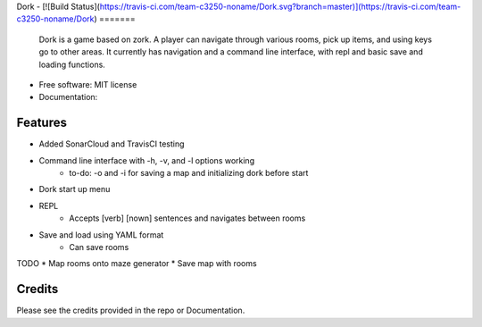 Dork - 
[![Build Status](https://travis-ci.com/team-c3250-noname/Dork.svg?branch=master)](https://travis-ci.com/team-c3250-noname/Dork)
=======

    Dork is a game based on zork. A player can navigate through various rooms,
    pick up items, and using keys go to other areas. It currently has navigation
    and a command line interface, with repl and basic save and loading functions.


* Free software: MIT license
* Documentation:


Features
--------

* Added SonarCloud and TravisCI testing
* Command line interface with -h, -v, and -l options working
    * to-do: -o and -i for saving a map and initializing dork before start
* Dork start up menu
* REPL
    * Accepts [verb] [nown] sentences and navigates between rooms
* Save and load using YAML format
    * Can save rooms

TODO
* Map rooms onto maze generator
* Save map with rooms

Credits
-------

Please see the credits provided in the repo or Documentation.
